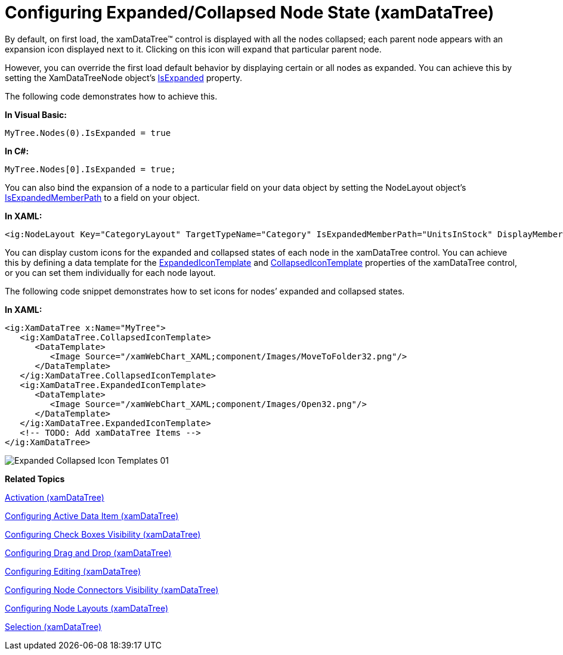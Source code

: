 ﻿////

|metadata|
{
    "name": "xamdatatree-expanded-and-collapsed-xamdatatree-nodes",
    "controlName": ["xamDataTree"],
    "tags": ["Data Presentation","Editing"],
    "guid": "373d1884-439b-45e7-9391-802101ea25fa",  
    "buildFlags": [],
    "createdOn": "2016-05-25T18:21:54.8871119Z"
}
|metadata|
////

= Configuring Expanded/Collapsed Node State (xamDataTree)

By default, on first load, the xamDataTree™ control is displayed with all the nodes collapsed; each parent node appears with an expansion icon displayed next to it. Clicking on this icon will expand that particular parent node.

However, you can override the first load default behavior by displaying certain or all nodes as expanded. You can achieve this by setting the XamDataTreeNode object’s link:{ApiPlatform}controls.menus.xamdatatree.v{ProductVersion}~infragistics.controls.menus.xamdatatreenode~isexpanded.html[IsExpanded] property.

The following code demonstrates how to achieve this.

*In Visual Basic:*

----
MyTree.Nodes(0).IsExpanded = true
----

*In C#:*

----
MyTree.Nodes[0].IsExpanded = true;
----

You can also bind the expansion of a node to a particular field on your data object by setting the NodeLayout object’s link:{ApiPlatform}controls.menus.xamdatatree.v{ProductVersion}~infragistics.controls.menus.nodelayout~isexpandedmemberpath.html[IsExpandedMemberPath] to a field on your object.

*In XAML:*

----
<ig:NodeLayout Key="CategoryLayout" TargetTypeName="Category" IsExpandedMemberPath="UnitsInStock" DisplayMemberPath="CategoryName">
----

You can display custom icons for the expanded and collapsed states of each node in the xamDataTree control. You can achieve this by defining a data template for the link:{ApiPlatform}controls.menus.xamdatatree.v{ProductVersion}~infragistics.controls.menus.xamdatatree~expandedicontemplate.html[ExpandedIconTemplate] and link:{ApiPlatform}controls.menus.xamdatatree.v{ProductVersion}~infragistics.controls.menus.xamdatatree~collapsedicontemplate.html[CollapsedIconTemplate] properties of the xamDataTree control, or you can set them individually for each node layout.

The following code snippet demonstrates how to set icons for nodes’ expanded and collapsed states.

*In XAML:*

----
<ig:XamDataTree x:Name="MyTree">
   <ig:XamDataTree.CollapsedIconTemplate>
      <DataTemplate>
         <Image Source="/xamWebChart_XAML;component/Images/MoveToFolder32.png"/>
      </DataTemplate>
   </ig:XamDataTree.CollapsedIconTemplate>
   <ig:XamDataTree.ExpandedIconTemplate>
      <DataTemplate>
         <Image Source="/xamWebChart_XAML;component/Images/Open32.png"/>
      </DataTemplate>
   </ig:XamDataTree.ExpandedIconTemplate>
   <!-- TODO: Add xamDataTree Items -->
</ig:XamDataTree>
----

image::images/Expanded_Collapsed_Icon_Templates_01.png[]

*Related Topics*

link:xamdatatree-xamdatatree-activation.html[Activation (xamDataTree)]

link:xamdatatree-active-data-item.html[Configuring Active Data Item (xamDataTree)]

link:xamdatatree-xamdatatree-check-boxes.html[Configuring Check Boxes Visibility (xamDataTree)]

link:xamdatatree-xamdatatree-drag-and-drop.html[Configuring Drag and Drop (xamDataTree)]

link:xamdatatree-xamdatatree-editing.html[Configuring Editing (xamDataTree)]

link:xamdatatree-xamdatatree-node-connectors.html[Configuring Node Connectors Visibility (xamDataTree)]

link:xamdatatree-xamdatatree-node-layouts.html[Configuring Node Layouts (xamDataTree)]

link:xamdatatree-xamdatatree-selection.html[Selection (xamDataTree)]